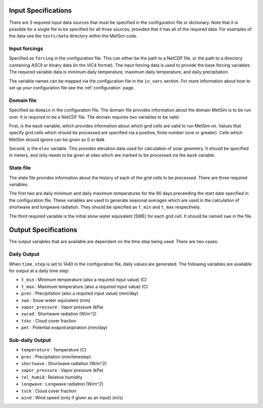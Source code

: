 .. _data:

Input Specifications
====================
There are 3 required input data sources that must be specified in the
configuration file or dictionary. Note that it is possible for a single file to
be specified for all three sources, provided that it has all of the required
data. For examples of the data see the ``tests/data`` directory within the
MetSim code.

Input forcings
--------------
Specified as ``forcing`` in the configuration file. This can either be the path
to a NetCDF file, or the path to a directory containing ASCII or binary data (in
the VIC4 format). The input forcing data is used to provide the base forcing
variables. The required variable data is minimum daily temperature, maximum
daily temperature, and daily precipitation.

The variable names can be mapped via the configuration file in the ``in_vars``
section. For more information about how to set up your configuration file see
the :ref:`configuration` page.

Domain file
-----------
Specified as ``domain`` in the configuration file. The domain file provides
information about the domain MetSim is to be run over. It is required to be a
NetCDF file. The domain requires two variables to be valid.

First, is the ``mask`` variable, which provides information about which grid
cells are valid to run MetSim on. Values that specify grid cells which should be
processed are specified via a positive, finite number (one or greater). Cells
which MetSim should ignore can be given as 0 or ``NaN``.

Second, is the ``elev`` variable. This provides elevation data used for
calculation of solar geometry. It should be specified in meters, and only needs
to be given at sites which are marked to be processed via the ``mask`` variable.

State file
----------
The state file provides information about the history of each of the grid cells
to be processed. There are three required variables.

The first two are daily minimum and daily maximum temperatures for the 90 days
preceeding the start date specified in the configuration file. These variables
are used to generate seasonal averages which are used in the calculation of
shortwave and longwave radiation. They should be specified as ``t_min`` and
``t_max`` respectively.

The third required variable is the initial snow water equivalent (SWE) for each
grid cell. It should be named ``swe`` in the file.

Output Specifications
=====================
The output variables that are available are dependent on the time step being used.  There are two cases:

Daily Output
------------

When ``time_step`` is set to 1440 in the configuration file, daily values are
generated. The following variables are available for output at a daily time
step:

* ``t_min`` : Minimum temperature (also a required input value) (C)
* ``t_max`` : Maximum temperature (also a required input value) (C)
* ``prec`` : Precipitation (also a required input value) (mm/day)
* ``swe`` : Snow water equivalent (mm)
* ``vapor_pressure`` : Vapor pressure (kPa)
* ``swrad`` : Shortwave radiation (W/m^2)
* ``tskc`` : Cloud cover fraction
* ``pet`` : Potential evapotranpiration (mm/day)

Sub-daily Output
----------------

* ``temperature`` : Temperature (C)
* ``prec`` : Precipitation (mm/timestep)
* ``shortwave`` : Shortwave radiation (W/m^2)
* ``vapor_pressure`` : Vapor pressure (kPa)
* ``rel_humid`` : Relative humidity
* ``longwave`` : Longwave radiation (W/m^2)
* ``tsck`` : Cloud cover fraction
* ``wind`` : Wind speed (only if given as an input) (m/s)
